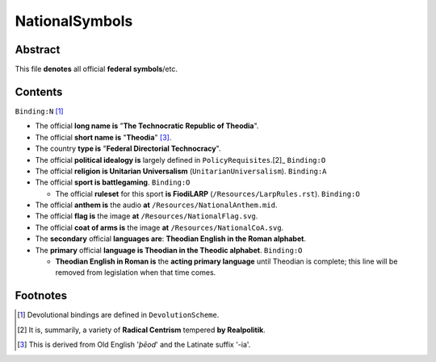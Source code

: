 NationalSymbols
############################################################

Abstract
============================================================

This file **denotes** all official **federal symbols**/etc.

Contents
============================================================
``Binding:N`` [1]_

- The official **long name is** "**The Technocratic Republic of Theodia**".

- The official **short name is** "**Theodia**" [3]_.

- The country **type is** "**Federal Directorial Technocracy**".

- The official **political idealogy is** largely defined in ``PolicyRequisites``.[2]_ ``Binding:O``

- The official **religion is Unitarian Universalism** (``UnitarianUniversalism``). ``Binding:A``

- The official **sport is battlegaming**. ``Binding:O``

  - The official **ruleset** for this sport **is FiodiLARP** (``/Resources/LarpRules.rst``). ``Binding:O``

- The official **anthem is** the audio **at** ``/Resources/NationalAnthem.mid``.

- The official **flag is** the image **at** ``/Resources/NationalFlag.svg``.

- The official **coat of arms is** the image **at** ``/Resources/NationalCoA.svg``.

- The **secondary** official **languages are**:  **Theodian English in the Roman alphabet**.

- The **primary** official **language is Theodian in the Theodic alphabet**.  ``Binding:O``

  - **Theodian English in Roman is** the **acting primary language** until Theodian is complete;  this line will be removed from legislation when that time comes.

Footnotes
============================================================

.. [1] Devolutional bindings are defined in ``DevolutionScheme``.

.. [2] It is, summarily, a variety of **Radical Centrism** tempered **by Realpolitik**.

.. [3] This is derived from Old English '*þēod*' and the Latinate suffix '-ia'.
